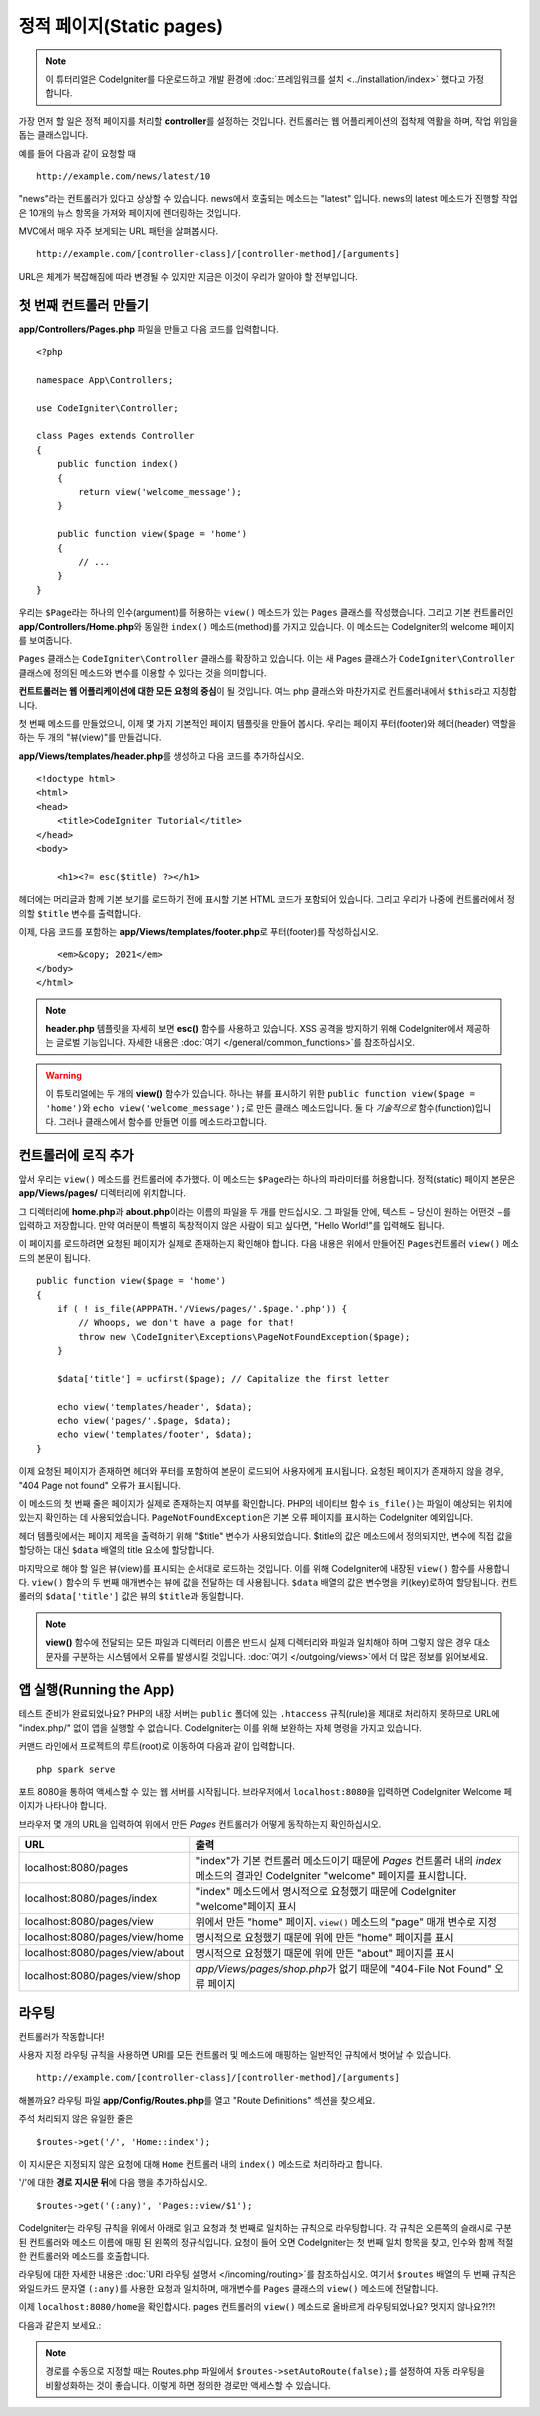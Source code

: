 정적 페이지(Static pages)
###############################################################################

.. note:: 이 튜터리얼은 CodeIgniter를 다운로드하고 개발 환경에 :doc:`프레임워크를 설치 <../installation/index>` 했다고 가정합니다.

가장 먼저 할 일은 정적 페이지를 처리​​할 **controller**\ 를 설정하는 것입니다. 
컨트롤러는 웹 어플리케이션의 접착제 역활을 하며, 작업 위임을 돕는 클래스입니다.


예를 들어 다음과 같이 요청할 때

::

    http://example.com/news/latest/10

"news"라는 컨트롤러가 있다고 상상할 수 있습니다.
news에서 호출되는 메소드는 "latest" 입니다.
news의 latest 메소드가 진행할 작업은 10개의 뉴스 항목을 가져와 페이지에 렌더링하는 것입니다.

MVC에서 매우 자주 보게되는 URL 패턴을 살펴봅시다.

::

    http://example.com/[controller-class]/[controller-method]/[arguments]

URL은 체계가 복잡해짐에 따라 변경될 수 있지만 지금은 이것이 우리가 알아야 할 전부입니다.

첫 번째 컨트롤러 만들기
-------------------------------------------------------

**app/Controllers/Pages.php** 파일을 만들고 다음 코드를 입력합니다.

::

    <?php 
    
    namespace App\Controllers;

    use CodeIgniter\Controller;

    class Pages extends Controller 
    {
        public function index()
        {
            return view('welcome_message');
        }

        public function view($page = 'home')
        {
            // ...
        }
    }


우리는 ``$Page``\ 라는 하나의 인수(argument)를 허용하는 ``view()`` 메소드가 있는 ``Pages`` 클래스를 작성했습니다.
그리고 기본 컨트롤러인 **app/Controllers/Home.php**\ 와 동일한 ``index()`` 메소드(method)를 가지고 있습니다. 
이 메소드는 CodeIgniter의 welcome 페이지를 보여줍니다.

``Pages`` 클래스는 ``CodeIgniter\Controller`` 클래스를 확장하고 있습니다.
이는 새 Pages 클래스가 ``CodeIgniter\Controller`` 클래스에 정의된 메소드와 변수를 이용할 수 있다는 것을 의미합니다.

**컨트트롤러는 웹 어플리케이션에 대한 모든 요청의 중심**\ 이 될 것입니다.
여느 php 클래스와 마찬가지로 컨트롤러내에서 ``$this``\ 라고 지칭합니다.

첫 번째 메소드를 만들었으니, 이제 몇 가지 기본적인 페이지 템플릿을 만들어 봅시다.
우리는 페이지 푸터(footer)와 헤더(header) 역할을 하는 두 개의 "뷰(view)"를 만들겁니다.

**app/Views/templates/header.php**\ 를 생성하고 다음 코드를 추가하십시오.

::

    <!doctype html>
    <html>
    <head>
        <title>CodeIgniter Tutorial</title>
    </head>
    <body>

        <h1><?= esc($title) ?></h1>

헤더에는 머리글과 함께 기본 보기를 로드하기 전에 표시할 기본 HTML 코드가 포함되어 있습니다.
그리고 우리가 나중에 컨트롤러에서 정의할 ``$title`` 변수를 출력합니다.

이제, 다음 코드를 포함하는  **app/Views/templates/footer.php**\ 로 푸터(footer)를 작성하십시오.

::

        <em>&copy; 2021</em>
    </body>
    </html>

.. note:: **header.php** 템플릿을 자세히 보면 **esc()** 함수를 사용하고 있습니다.
    XSS 공격을 방지하기 위해 CodeIgniter에서 제공하는 글로벌 기능입니다. 
    자세한 내용은 :doc:`여기 </general/common_functions>`\ 를 참조하십시오.


.. warning:: 이 튜토리얼에는 두 개의 **view()** 함수가 있습니다. 
    하나는 뷰를 표시하기 위한 ``public function view($page = 'home')``\ 와 ``echo view('welcome_message');``\ 로 만든 클래스 메소드입니다. 
    둘 다 *기술적으로* 함수(function)입니다. 그러나 클래스에서 함수를 만들면 이를 메소드라고합니다.


컨트롤러에 로직 추가
-------------------------------------------------------

앞서 우리는 ``view()`` 메소드를 컨트롤러에 추가했다. 이 메소드는 ``$Page``\ 라는 하나의 파라미터를 허용합니다.
정적(static) 페이지 본문은 **app/Views/pages/** 디렉터리에 위치합니다.

그 디렉터리에 **home.php**\ 과  **about.php**\ 이라는 이름의 파일을 두 개를 만드십시오.
그 파일들 안에, 텍스트 − 당신이 원하는 어떤것 −\ 를 입력하고 저장합니다.
만약 여러분이 특별히 독창적이지 않은 사람이 되고 싶다면, "Hello World!"를 입력해도 됩니다.

이 페이지를 로드하려면 요청된 페이지가 실제로 존재하는지 확인해야 합니다.
다음 내용은 위에서 만들어진 ``Pages``\ 컨트롤러 ``view()`` 메소드의 본문이 됩니다.

::

    public function view($page = 'home')
    {
        if ( ! is_file(APPPATH.'/Views/pages/'.$page.'.php')) {
            // Whoops, we don't have a page for that!
            throw new \CodeIgniter\Exceptions\PageNotFoundException($page);
        }

        $data['title'] = ucfirst($page); // Capitalize the first letter

        echo view('templates/header', $data);
        echo view('pages/'.$page, $data);
        echo view('templates/footer', $data);
    }

이제 요청된 페이지가 존재하면 헤더와 푸터를 포함하여 본문이 로드되어 사용자에게 표시됩니다.
요청된 페이지가 존재하지 않을 경우, "404 Page not found" 오류가 표시됩니다.

이 메소드의 첫 번째 줄은 페이지가 실제로 존재하는지 여부를 확인합니다.
PHP의 네이티브 함수 ``is_file()``\ 는 파일이 예상되는 위치에 있는지 확인하는 데 사용되었습니다.
``PageNotFoundException``\ 은 기본 오류 페이지를 표시하는 CodeIgniter 예외입니다.

헤더 템플릿에서는 페이지 제목을 출력하기 위해 "$title" 변수가 사용되었습니다.
$title의 값은 메소드에서 정의되지만, 변수에 직접 값을 할당하는 대신 ``$data`` 배열의 title 요소에 할당합니다.

마지막으로 해야 할 일은 뷰(view)를 표시되는 순서대로 로드하는 것입니다.
이를 위해 CodeIgniter에 내장된 ``view()`` 함수를 사용합니다.
``view()`` 함수의 두 번째 매개변수는 뷰에 값을 전달하는 데 사용됩니다.
``$data`` 배열의 값은 변수명을 키(key)로하여 할당됩니다.
컨트롤러의 ``$data['title']`` 값은 뷰의 ``$title``\ 과 동일합니다.

.. note:: **view()**  함수에 전달되는 모든 파일과 디렉터리 이름은 반드시 실제 디렉터리와 파일과 
    일치해야 하며 그렇지 않은 경우 대소문자를 구분하는 시스템에서 오류를 발생시킬 것입니다.
    :doc:`여기 </outgoing/views>`\ 에서 더 많은 정보를 읽어보세요.

앱 실행(Running the App)
-------------------------------------------------------

테스트 준비가 완료되었나요?
PHP의 내장 서버는 ``public`` 폴더에 있는 ``.htaccess`` 규칙(rule)을 제대로 처리하지 못하므로 URL에 "index.php/" 없이 앱을 실행할 수 없습니다. 
CodeIgniter는 이를 위해 보완하는 자체 명령을 가지고 있습니다.

커맨드 라인에서 프로젝트의 루트(root)로 이동하여 다음과 같이 입력합니다.

::

    php spark serve

포트 8080을 통하여 액세스할 수 있는 웹 서버를 시작됩니다.
브라우저에서 ``localhost:8080``\ 을 입력하면 CodeIgniter Welcome 페이지가 나타나야 합니다.

브라우저 몇 개의 URL을 입력하여 위에서 만든 `Pages` 컨트롤러가 어떻게 동작하는지 확인하십시오.

.. table::
    :widths: 20 80

    +---------------------------------+-----------------------------------------------------------------+
    | URL                             | 출력                                                            |
    +=================================+=================================================================+
    | localhost:8080/pages            | "index"\ 가 기본 컨트롤러 메소드이기 때문에                     |
    |                                 | `Pages` 컨트롤러 내의 `index` 메소드의 결과인 CodeIgniter       |
    |                                 | "welcome" 페이지를 표시합니다.                                  |
    +---------------------------------+-----------------------------------------------------------------+
    | localhost:8080/pages/index      | "index" 메소드에서 명시적으로 요청했기 때문에 CodeIgniter       |
    |                                 | "welcome"\ 페이지 표시                                          |
    +---------------------------------+-----------------------------------------------------------------+
    | localhost:8080/pages/view       | 위에서 만든 "home" 페이지.                                      |
    |                                 | ``view()`` 메소드의 "page" 매개 변수로 지정                     |
    +---------------------------------+-----------------------------------------------------------------+
    | localhost:8080/pages/view/home  | 명시적으로 요청했기 때문에 위에 만든 "home" 페이지를 표시       |
    +---------------------------------+-----------------------------------------------------------------+
    | localhost:8080/pages/view/about | 명시적으로 요청했기 때문에 위에 만든 "about" 페이지를 표시      |
    +---------------------------------+-----------------------------------------------------------------+
    | localhost:8080/pages/view/shop  | `app/Views/pages/shop.php`\ 가 없기 때문에                      |
    |                                 | "404-File Not Found" 오류 페이지                                |
    +---------------------------------+-----------------------------------------------------------------+

라우팅
-------------------------------------------------------

컨트롤러가 작동합니다!

사용자 지정 라우팅 규칙을 사용하면 URI를 모든 컨트롤러 및 메소드에 매핑하는 일반적인 규칙에서 벗어날 수 있습니다.

::

    http://example.com/[controller-class]/[controller-method]/[arguments]

해볼까요? 
라우팅 파일 **app/Config/Routes.php**\ 를 열고 "Route Definitions" 섹션을 찾으세요.

주석 처리되지 않은 유일한 줄은

::

    $routes->get('/', 'Home::index');

이 지시문은 지정되지 않은 요청에 대해 ``Home`` 컨트롤러 내의 ``index()`` 메소드로 처리하라고 합니다.

'/'에 대한 **경로 지시문 뒤**\ 에 다음 행을 추가하십시오.

::

    $routes->get('(:any)', 'Pages::view/$1');


CodeIgniter는 라우팅 규칙을 위에서 아래로 읽고 요청과 첫 번째로 일치하는 규칙으로 라우팅합니다.
각 규칙은 오른쪽의 슬래시로 구분된 컨트롤러와 메소드 이름에 매핑 된 왼쪽의  정규식입니다.
요청이 들어 오면 CodeIgniter는 첫 번째 일치 항목을 찾고, 인수와 함께 적절한 컨트롤러와 메소드를 호출합니다.

라우팅에 대한 자세한 내용은 :doc:`URI 라우팅 설명서 </incoming/routing>`\ 를 참조하십시오.
여기서 ``$routes`` 배열의 두 번째 규칙은 와일드카드 문자열 ``(:any)``\ 를 사용한 요청과 일치하며, 매개변수를 ``Pages`` 클래스의 ``view()`` 메소드에 전달합니다.

이제 ``localhost:8080/home``\ 을 확인합시다. pages 컨트롤러의 ``view()`` 메소드로 올바르게 라우팅되었나요?
멋지지 않나요?!?!

다음과 같은지 보세요.:

.. image:: ../images/tutorial1.png
    :align: center

.. note:: 경로를 수동으로 지정할 때는 Routes.php 파일에서 ``$routes->setAutoRoute(false);``\ 를 설정하여 자동 라우팅을 비활성화하는 것이 좋습니다.
    이렇게 하면 정의한 경로만 액세스할 수 있습니다.
